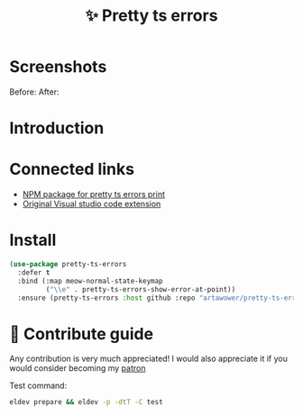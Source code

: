 :PROPERTIES:
:ID: pretty-ts-errors.el
:END:

#+html: <div align='center'>
#+html: <img src='./images/image.png' width='128px' height='128px'>
#+html: </div>

#+TITLE: ✨ Pretty ts errors

#+html: <div align='center'>
#+html: <span class='badge-buymeacoffee'>
#+html: <a href='https://www.paypal.me/darkawower' title='Paypal' target='_blank'><img src='https://img.shields.io/badge/paypal-donate-blue.svg' alt='Buy Me A Coffee donate button' /></a>
#+html: </span>
#+html: <span class='badge-patreon'>
#+html: <a href='https://patreon.com/artawower' target='_blank' title='Donate to this project using Patreon'><img src='https://img.shields.io/badge/patreon-donate-orange.svg' alt='Patreon donate button' /></a>
#+html: </span>
#+html: <a href='https://github.com/artawower/pretty-ts-errors.el/actions/workflows/melpazoid.yml/badge.svg'><img src='https://github.com/artawower/pretty-ts-errors.el/actions/workflows/melpazoid.yml/badge.svg' alt='ci' /></a>
#+html: </div>


* Screenshots
Before:
[[./images/before.png]]
After:
[[./images/after.png]]
* Introduction
* Connected links
- [[https://github.com/hexh250786313/pretty-ts-errors-markdown][NPM package for pretty ts errors print]]
- [[https://github.com/yoavbls/pretty-ts-errors][Original Visual studio code extension]]
*  Install
#+BEGIN_SRC emacs-lisp :results silent
(use-package pretty-ts-errors
  :defer t
  :bind (:map meow-normal-state-keymap
         ("\\e" . pretty-ts-errors-show-error-at-point))
  :ensure (pretty-ts-errors :host github :repo "artawower/pretty-ts-errors.el"))
  #+END_SRC
* 🍩 Contribute guide
Any contribution is very much appreciated!
I would also appreciate it if you would consider becoming my [[https://www.patreon.com/artawower][patron]]

Test command:

#+BEGIN_SRC bash
eldev prepare && eldev -p -dtT -C test
#+END_SRC
